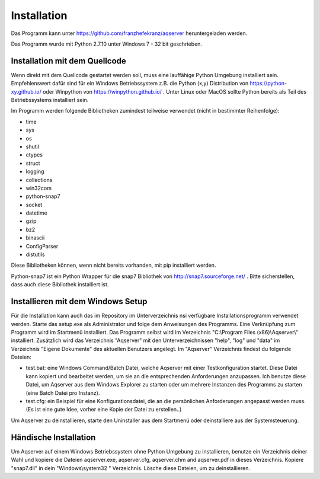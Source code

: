 Installation
============
Das Programm kann unter https://github.com/franzhefekranz/aqserver heruntergeladen werden.

Das Programm wurde mit Python 2.7.10 unter Windows 7 - 32 bit geschrieben.

Installation mit dem Quellcode
______________________________

Wenn direkt mit dem Quellcode gestartet werden soll, muss eine lauffähige Python Umgebung installiert sein. Empfehlenswert dafür sind für ein Windows Betriebssystem z.B. die Python (x,y) Distribution von https://python-xy.github.io/ oder Winpython von https://winpython.github.io/ .  Unter Linux oder MacOS sollte Python bereits als Teil des Betriebssystems installiert sein.

Im Programm werden folgende Bibliotheken zumindest teilweise verwendet (nicht in bestimmter Reihenfolge):

* time
* sys
* os
* shutil
* ctypes
* struct
* logging
* collections
* win32com
* python-snap7
* socket
* datetime
* gzip
* bz2
* binascii
* ConfigParser
* distutils

Diese Bibliotheken können, wenn nicht bereits vorhanden, mit pip installiert werden.

Python-snap7 ist ein Python Wrapper für die snap7 Bibliothek von http://snap7.sourceforge.net/ . Bitte sicherstellen, dass auch diese Bibliothek installiert ist.

Installieren mit dem Windows Setup
__________________________________


Für die Installation kann auch das im Repository im Unterverzeichnis nsi verfügbare Installationsprogramm verwendet werden. Starte das setup.exe als Administrator und folge dem Anweisungen des Programms.
Eine Verknüpfung zum Programm wird im Startmenü installiert. Das Programm selbst wird im Verzeichnis "C:\\Program Files (x86)\\Aqserver\\" installiert.
Zusätzlich wird das Verzeichnis "Aqserver" mit den Unterverzeichnissen "help", "log" und "data" im Verzeichnis "Eigene Dokumente" des aktuellen Benutzers angelegt.
Im "Aqserver" Verzeichnis findest du folgende Dateien:

* test.bat: eine Windows Command/Batch Datei, welche Aqserver mit einer Testkonfiguration startet. Diese Datei kann kopiert und bearbeitet werden, um sie an die entsprechenden Anforderungen anzupassen. Ich benutze diese Datei, um Aqserver aus dem Windows Explorer zu starten oder um mehrere Instanzen des Programms zu starten (eine Batch Datei pro Instanz).
* test.cfg: ein Beispiel für eine Konfigurationsdatei, die an die persönlichen Anforderungen angepasst werden muss. (Es ist eine gute Idee, vorher eine Kopie der Datei zu erstellen..)

 
Um Aqserver zu deinstallieren, starte den Uninstaller aus dem Startmenü oder deinstalliere aus der Systemsteuerung.

Händische Installation
_______________________

Um Aqserver auf einem Windows Betriebssystem ohne Python Umgebung zu installieren, benutze ein Verzeichnis deiner Wahl und kopiere die Dateien aqserver.exe, aqserver.cfg, aqserver.chm and aqserver.pdf in dieses Verzeichnis. Kopiere "snap7.dll" in dein "Windows\\system32 " Verzeichnis.
Lösche diese Dateien, um zu deinstallieren.
